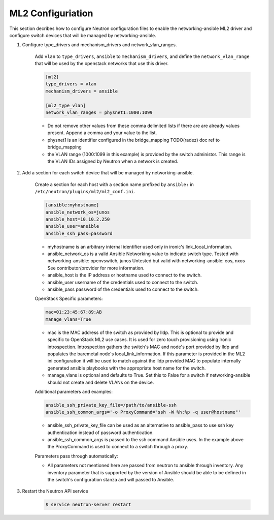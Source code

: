 .. _configure:

ML2 Configuriation
~~~~~~~~~~~~~~~~~~

This section decribes how to configure Neutron configuration files to enable
the networking-ansible ML2 driver and configure switch devices that will be
managed by networking-ansible.

#. Configure type_drivers and mechanism_drivers and network_vlan_ranges.

    Add ``vlan`` to ``type_drivers``, ``ansible`` to ``mechanism_drivers``, and
    define the ``network_vlan_range`` that will be used by the openstack networks that use
    this driver.

    .. code-block:: ini

      [ml2]
      type_drivers = vlan
      mechanism_drivers = ansible

      [ml2_type_vlan]
      network_vlan_ranges = physnet1:1000:1099

    * Do not remove other values from these comma delimited lists if there are
      are already values present. Append a comma and your value to the list.
    * physnet1 is an identifier configured in the bridge_mapping
      TODO(radez) doc ref to bridge_mapping
    * the VLAN range (1000:1099 in this example) is provided by the switch
      administor. This range is the VLAN IDs assigned by Neutron when a network is created.


#. Add a section for each switch device that will be managed by networking-ansible.

    Create a section for each host with a section name prefixed by ``ansible:``
    in ``/etc/neutron/plugins/ml2/ml2_conf.ini``.

    .. code-block:: ini

      [ansible:myhostname]
      ansible_network_os=junos
      ansible_host=10.10.2.250
      ansible_user=ansible
      ansible_ssh_pass=password

    * myhostname is an arbitrary internal identifier used only in ironic's link_local_information.
    * ansible_network_os is a valid Ansible Networking value to indicate switch type.
      Tested with networking-ansible: openvswitch, junos
      Untested but valid with networking-ansible: eos, nxos
      See contributor/provider for more information.
    * ansible_host is the IP address or hostname used to connect to the switch.
    * ansible_user username of the credentials used to connect to the switch.
    * ansible_pass password of the credentials used to connect to the switch.

    OpenStack Specific parameters:

    .. code-block:: ini

      mac=01:23:45:67:89:AB
      manage_vlans=True

    * mac is the MAC address of the switch as provided by lldp. This is optional to provide and
      specific to OpenStack ML2 use cases. It is used for zero touch provisioning using Ironic
      introspection. Introspection gathers the switch's MAC and node's port provided by lldp
      and populates the baremetal node's local_link_information. If this parameter is provided in
      the ML2 ini configuration it will be used to match against the lldp provided MAC to
      populate internally generated ansible playbooks with the appropriate host name for the switch.
    * manage_vlans is optional and defaults to True. Set this to False for a
      switch if networking-ansible should not create and delete VLANs on the device.

    Additional parameters and examples:

    .. code-block:: ini

      ansible_ssh_private_key_file=/path/to/ansible-ssh
      ansible_ssh_common_args='-o ProxyCommand="ssh -W %h:%p -q user@hostname"'

    * ansible_ssh_private_key_file can be used as an alternative to ansible_pass
      to use ssh key authentication instead of password authentication.
    * ansible_ssh_common_args is passed to the ssh command Ansible uses.
      In the example above the ProxyCommand is used to connect to a switch through a proxy.

    Parameters pass through automatically:

    * All parameters not mentioned here are passed from neutron to ansible through inventory.
      Any inventory parameter that is supported by the version of Ansible should be able to
      be defined in the switch's configuration stanza and will passed to Ansible.

#. Restart the Neutron API service

     .. code-block:: ini

       $ service neutron-server restart
